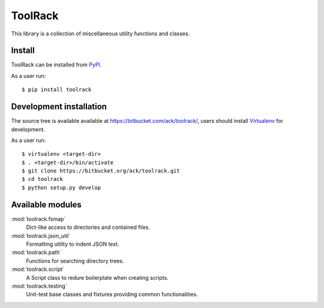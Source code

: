 ToolRack
========

This library is a collection of miscellaneous utility functions and classes.

Install
-------

ToolRack can be installed from `PyPI <https://pypi.python.org/>`_.

As a user run::

  $ pip install toolrack


Development installation
------------------------

The source tree is available available at
`<https://bitbucket.com/ack/toolrack/>`_, users should install `Virtualenv
<https://virtualenv.pypa.io/>`_ for development.

As a user run::

  $ virtualenv <target-dir>
  $ . <target-dir>/bin/activate
  $ git clone https://bitbucket.org/ack/toolrack.git
  $ cd toolrack
  $ python setup.py develop


Available modules
-----------------

:mod:`toolrack.fsmap`
     Dict-like access to directories and contained files.

:mod:`toolrack.json_util`
     Formatting utility to indent JSON text.

:mod:`toolrack.path`
     Functions for searching directory trees.

:mod:`toolrack.script`
     A Script class to redure boilerplate when creating scripts.

:mod:`toolrack.testing`
     Unit-test base classes and fixtures providing common functionalities.

